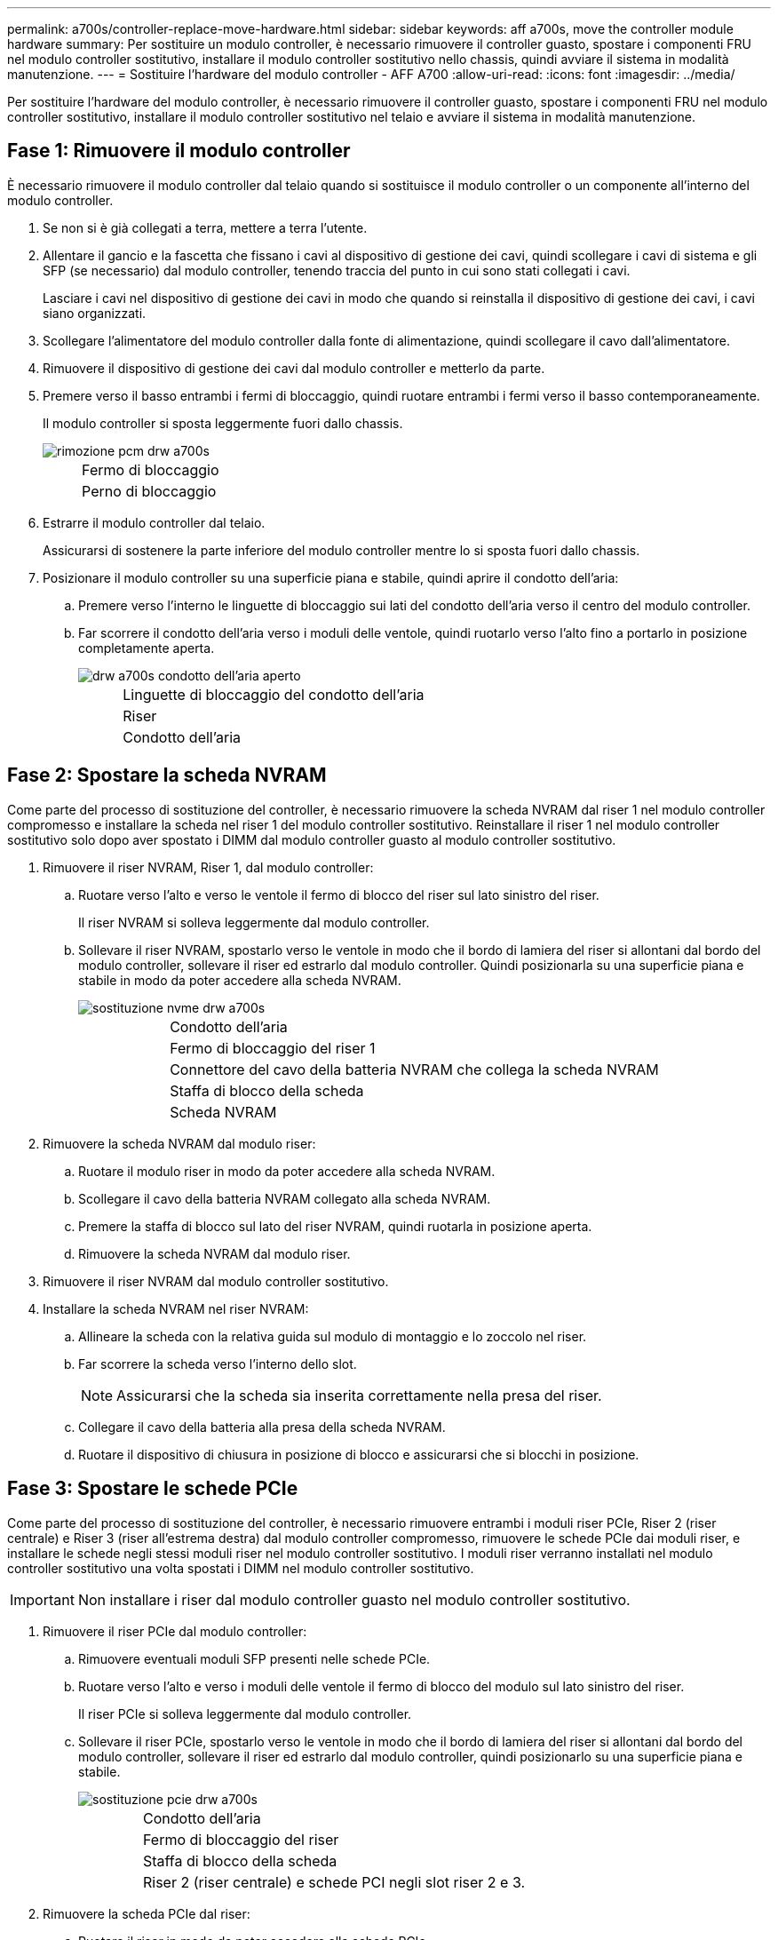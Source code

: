 ---
permalink: a700s/controller-replace-move-hardware.html 
sidebar: sidebar 
keywords: aff a700s, move the controller module hardware 
summary: Per sostituire un modulo controller, è necessario rimuovere il controller guasto, spostare i componenti FRU nel modulo controller sostitutivo, installare il modulo controller sostitutivo nello chassis, quindi avviare il sistema in modalità manutenzione. 
---
= Sostituire l'hardware del modulo controller - AFF A700
:allow-uri-read: 
:icons: font
:imagesdir: ../media/


[role="lead"]
Per sostituire l'hardware del modulo controller, è necessario rimuovere il controller guasto, spostare i componenti FRU nel modulo controller sostitutivo, installare il modulo controller sostitutivo nel telaio e avviare il sistema in modalità manutenzione.



== Fase 1: Rimuovere il modulo controller

È necessario rimuovere il modulo controller dal telaio quando si sostituisce il modulo controller o un componente all'interno del modulo controller.

. Se non si è già collegati a terra, mettere a terra l'utente.
. Allentare il gancio e la fascetta che fissano i cavi al dispositivo di gestione dei cavi, quindi scollegare i cavi di sistema e gli SFP (se necessario) dal modulo controller, tenendo traccia del punto in cui sono stati collegati i cavi.
+
Lasciare i cavi nel dispositivo di gestione dei cavi in modo che quando si reinstalla il dispositivo di gestione dei cavi, i cavi siano organizzati.

. Scollegare l'alimentatore del modulo controller dalla fonte di alimentazione, quindi scollegare il cavo dall'alimentatore.
. Rimuovere il dispositivo di gestione dei cavi dal modulo controller e metterlo da parte.
. Premere verso il basso entrambi i fermi di bloccaggio, quindi ruotare entrambi i fermi verso il basso contemporaneamente.
+
Il modulo controller si sposta leggermente fuori dallo chassis.

+
image::../media/drw_a700s_pcm_remove.png[rimozione pcm drw a700s]

+
[cols="1,4"]
|===


 a| 
image:../media/legend_icon_01.png[""]
| Fermo di bloccaggio 


 a| 
image:../media/legend_icon_02.png[""]
 a| 
Perno di bloccaggio

|===
. Estrarre il modulo controller dal telaio.
+
Assicurarsi di sostenere la parte inferiore del modulo controller mentre lo si sposta fuori dallo chassis.

. Posizionare il modulo controller su una superficie piana e stabile, quindi aprire il condotto dell'aria:
+
.. Premere verso l'interno le linguette di bloccaggio sui lati del condotto dell'aria verso il centro del modulo controller.
.. Far scorrere il condotto dell'aria verso i moduli delle ventole, quindi ruotarlo verso l'alto fino a portarlo in posizione completamente aperta.
+
image::../media/drw_a700s_open_air_duct.png[drw a700s condotto dell'aria aperto]

+
[cols="1,4"]
|===


 a| 
image:../media/legend_icon_01.png[""]
| Linguette di bloccaggio del condotto dell'aria 


 a| 
image:../media/legend_icon_02.png[""]
 a| 
Riser



 a| 
image:../media/legend_icon_03.png[""]
 a| 
Condotto dell'aria

|===






== Fase 2: Spostare la scheda NVRAM

Come parte del processo di sostituzione del controller, è necessario rimuovere la scheda NVRAM dal riser 1 nel modulo controller compromesso e installare la scheda nel riser 1 del modulo controller sostitutivo. Reinstallare il riser 1 nel modulo controller sostitutivo solo dopo aver spostato i DIMM dal modulo controller guasto al modulo controller sostitutivo.

. Rimuovere il riser NVRAM, Riser 1, dal modulo controller:
+
.. Ruotare verso l'alto e verso le ventole il fermo di blocco del riser sul lato sinistro del riser.
+
Il riser NVRAM si solleva leggermente dal modulo controller.

.. Sollevare il riser NVRAM, spostarlo verso le ventole in modo che il bordo di lamiera del riser si allontani dal bordo del modulo controller, sollevare il riser ed estrarlo dal modulo controller. Quindi posizionarla su una superficie piana e stabile in modo da poter accedere alla scheda NVRAM.
+
image::../media/drw_a700s_nvme_replace.png[sostituzione nvme drw a700s]

+
[cols="1,4"]
|===


 a| 
image:../media/legend_icon_01.png[""]
| Condotto dell'aria 


 a| 
image:../media/legend_icon_02.png[""]
 a| 
Fermo di bloccaggio del riser 1



 a| 
image:../media/legend_icon_03.png[""]
 a| 
Connettore del cavo della batteria NVRAM che collega la scheda NVRAM



 a| 
image:../media/legend_icon_04.png[""]
 a| 
Staffa di blocco della scheda



 a| 
image:../media/legend_icon_05.png[""]
 a| 
Scheda NVRAM

|===


. Rimuovere la scheda NVRAM dal modulo riser:
+
.. Ruotare il modulo riser in modo da poter accedere alla scheda NVRAM.
.. Scollegare il cavo della batteria NVRAM collegato alla scheda NVRAM.
.. Premere la staffa di blocco sul lato del riser NVRAM, quindi ruotarla in posizione aperta.
.. Rimuovere la scheda NVRAM dal modulo riser.


. Rimuovere il riser NVRAM dal modulo controller sostitutivo.
. Installare la scheda NVRAM nel riser NVRAM:
+
.. Allineare la scheda con la relativa guida sul modulo di montaggio e lo zoccolo nel riser.
.. Far scorrere la scheda verso l'interno dello slot.
+

NOTE: Assicurarsi che la scheda sia inserita correttamente nella presa del riser.

.. Collegare il cavo della batteria alla presa della scheda NVRAM.
.. Ruotare il dispositivo di chiusura in posizione di blocco e assicurarsi che si blocchi in posizione.






== Fase 3: Spostare le schede PCIe

Come parte del processo di sostituzione del controller, è necessario rimuovere entrambi i moduli riser PCIe, Riser 2 (riser centrale) e Riser 3 (riser all'estrema destra) dal modulo controller compromesso, rimuovere le schede PCIe dai moduli riser, e installare le schede negli stessi moduli riser nel modulo controller sostitutivo. I moduli riser verranno installati nel modulo controller sostitutivo una volta spostati i DIMM nel modulo controller sostitutivo.


IMPORTANT: Non installare i riser dal modulo controller guasto nel modulo controller sostitutivo.

. Rimuovere il riser PCIe dal modulo controller:
+
.. Rimuovere eventuali moduli SFP presenti nelle schede PCIe.
.. Ruotare verso l'alto e verso i moduli delle ventole il fermo di blocco del modulo sul lato sinistro del riser.
+
Il riser PCIe si solleva leggermente dal modulo controller.

.. Sollevare il riser PCIe, spostarlo verso le ventole in modo che il bordo di lamiera del riser si allontani dal bordo del modulo controller, sollevare il riser ed estrarlo dal modulo controller, quindi posizionarlo su una superficie piana e stabile.
+
image::../media/drw_a700s_pcie_replace.png[sostituzione pcie drw a700s]

+
[cols="1,4"]
|===


 a| 
image:../media/legend_icon_01.png[""]
| Condotto dell'aria 


 a| 
image:../media/legend_icon_02.png[""]
 a| 
Fermo di bloccaggio del riser



 a| 
image:../media/legend_icon_03.png[""]
 a| 
Staffa di blocco della scheda



 a| 
image:../media/legend_icon_04.png[""]
 a| 
Riser 2 (riser centrale) e schede PCI negli slot riser 2 e 3.

|===


. Rimuovere la scheda PCIe dal riser:
+
.. Ruotare il riser in modo da poter accedere alla scheda PCIe.
.. Premere la staffa di blocco sul lato del riser PCIe, quindi ruotarla in posizione aperta.
.. Rimuovere la scheda PCIe dal riser.


. Rimuovere il riser corrispondente dal modulo controller sostitutivo.
. Installare la scheda PCIe nel riser dal controller sostitutivo, quindi reinstallare il riser nel controller sostitutivo:
+
.. Allineare la scheda alla relativa guida sul riser e allo zoccolo del riser, quindi inserirla correttamente nello slot del riser.
+
Assicurarsi che la scheda sia inserita correttamente nella presa del riser.

.. Reinstallare il riser nel modulo controller sostitutivo.
.. Ruotare il fermo di bloccaggio in posizione fino a quando non scatta in posizione di blocco.


. Ripetere i passaggi precedenti per le schede Riser 3 e PCIe negli slot 4 e 5 del modulo controller compromesso.




== Fase 4: Spostare il supporto di avvio

Nel sistema AFF A700s sono presenti due dispositivi multimediali di avvio, uno primario e uno secondario o un supporto di avvio di backup. È necessario spostarli dal controller compromesso al controller _replacement_ e installarli nei rispettivi slot del controller _replacement_.

I supporti di avvio si trovano sotto Riser 2, il modulo riser PCIe centrale. Questo modulo PCIe deve essere rimosso per accedere al supporto di boot.

. Individuare il supporto di avvio:
+
.. Aprire il condotto dell'aria, se necessario.
.. Se necessario, rimuovere il riser 2, il modulo PCIe centrale, sbloccando il fermo di blocco e rimuovendo il riser dal modulo controller.
+
image::../media/drw_a700s_boot_media_replace.png[sostituzione dei supporti di avvio drw a700s]



+
[cols="1,4"]
|===


 a| 
image:../media/legend_icon_01.png[""]
| Condotto dell'aria 


 a| 
image:../media/legend_icon_02.png[""]
 a| 
Riser 2 (modulo PCIe centrale)



 a| 
image:../media/legend_icon_03.png[""]
 a| 
Vite del supporto di avvio



 a| 
image:../media/legend_icon_04.png[""]
 a| 
Supporto di boot

|===
. Rimuovere il supporto di avvio dal modulo controller:
+
.. Utilizzando un cacciavite Phillips n. 1, rimuovere la vite che fissa il supporto di avvio e mettere da parte la vite in un luogo sicuro.
.. Afferrare i lati del supporto di avvio, ruotare delicatamente il supporto di avvio verso l'alto, quindi estrarre il supporto di avvio dalla presa e metterlo da parte.


. Spostare il supporto di avvio nel nuovo modulo controller e installarlo:
+

NOTE: Installare il supporto di avvio nello stesso socket del modulo controller sostitutivo installato nel modulo controller guasto; nello slot 1, nello slot 1, nello slot 1, nello slot 1, nello slot 2 e nello slot 2, nello slot 2, nello slot 2, nello slot 2, nello slot 2, per supporti di avvio secondari.

+
.. Allineare i bordi del supporto di avvio con l'alloggiamento dello zoccolo, quindi spingerlo delicatamente a squadra nello zoccolo.
.. Ruotare il supporto di avvio verso il basso verso la scheda madre.
.. Fissare il supporto di avvio alla scheda madre utilizzando la vite del supporto di avvio.
+
Non serrare eccessivamente la vite per evitare di danneggiare il supporto di avvio.







== Fase 5: Spostare le ventole

Quando si sostituisce un modulo controller guasto, è necessario spostare le ventole dal modulo controller danneggiato al modulo sostitutivo.

. Rimuovere il modulo della ventola stringendo le linguette di bloccaggio sul lato del modulo della ventola, quindi sollevare il modulo della ventola per estrarlo dal modulo del controller.
+
image::../media/drw_a700s_replace_fan.png[drw a700s sostituire la ventola]

+
[cols="1,4"]
|===


 a| 
image:../media/legend_icon_01.png[""]
| Linguette di bloccaggio della ventola 


 a| 
image:../media/legend_icon_02.png[""]
 a| 
Modulo della ventola

|===
. Spostare il modulo della ventola sul modulo controller sostitutivo, quindi installare il modulo della ventola allineandone i bordi con l'apertura nel modulo controller, quindi far scorrere il modulo della ventola nel modulo controller fino a quando i fermi di blocco non scattano in posizione.
. Ripetere questa procedura per i moduli ventola rimanenti.




== Fase 6: Spostare i DIMM di sistema

Per spostare i moduli DIMM, individuarli e spostarli dal controller compromesso al controller sostitutivo e seguire la sequenza specifica dei passaggi.

. Individuare i DIMM sul modulo controller.
+
image::../media/drw_a700s_dimm_replace.png[sostituzione del modulo dimm drw a700s]

+
[cols="1,4"]
|===


 a| 
image:../media/legend_icon_01.png[""]
| Condotto dell'aria 


 a| 
image:../media/legend_icon_02.png[""]
 a| 
Riser 1 e DIMM bank 1-4



 a| 
image:../media/legend_icon_03.png[""]
 a| 
Riser 2 e banchi DIMM 5-8 e 9-12



 a| 
image:../media/legend_icon_04.png[""]
 a| 
Riser 3 e DIMM bank 13-16

|===
. Prendere nota dell'orientamento del DIMM nello zoccolo in modo da poter inserire il DIMM nel modulo controller sostitutivo con l'orientamento corretto.
. Estrarre il modulo DIMM dal relativo slot spingendo lentamente verso l'esterno le due linguette di espulsione dei moduli DIMM su entrambi i lati del modulo, quindi estrarre il modulo DIMM dallo slot.
+

NOTE: Tenere il modulo DIMM per i bordi in modo da evitare di esercitare pressione sui componenti della scheda a circuiti stampati del modulo DIMM.

. Individuare lo slot in cui si desidera installare il DIMM.
. Assicurarsi che le linguette di espulsione del modulo DIMM sul connettore siano aperte, quindi inserire il modulo DIMM correttamente nello slot.
+
Il DIMM si inserisce saldamente nello slot, ma dovrebbe essere inserito facilmente. In caso contrario, riallineare il DIMM con lo slot e reinserirlo.

+

NOTE: Esaminare visivamente il DIMM per verificare che sia allineato in modo uniforme e inserito completamente nello slot.

. Spingere con cautela, ma con decisione, il bordo superiore del DIMM fino a quando le linguette dell'espulsore non scattano in posizione sulle tacche alle estremità del DIMM.
. Ripetere questa procedura per i DIMM rimanenti.




== Fase 7: Installazione del modulo NVRAM

Per installare il modulo NVRAM, seguire la sequenza di passaggi specifica.

. Installare il riser nel modulo controller:
+
.. Allineare il bordo del riser con la parte inferiore della lamiera del modulo controller.
.. Guidare il riser lungo i pin nel modulo controller, quindi abbassare il riser nel modulo controller.
.. Ruotare il fermo di bloccaggio verso il basso e farlo scattare in posizione di blocco.
+
Una volta bloccato, il fermo di bloccaggio è a filo con la parte superiore del riser e il riser è posizionato correttamente nel modulo controller.

.. Reinserire tutti i moduli SFP rimossi dalle schede PCIe.






== Fase 8: Spostare la batteria NVRAM

Quando si sostituisce il modulo controller, è necessario spostare la batteria NVRAM dal modulo controller guasto al modulo controller sostitutivo

. Individuare la batteria NVRAM sul lato sinistro del modulo di montaggio, Riser 1.
+
image::../media/drw_a700s_nvme_battery_replace.png[batteria nvme drw a700s sostituita]

+
[cols="1,4"]
|===


 a| 
image:../media/legend_icon_01.png[""]
| Spina della batteria NVRAM 


 a| 
image:../media/legend_icon_02.png[""]
 a| 
Linguetta blu di blocco della batteria NVRAM

|===
. Individuare la spina della batteria e premere il fermaglio sulla parte anteriore della spina per sganciarla dalla presa, quindi scollegare il cavo della batteria dalla presa.
. Afferrare la batteria e premere la linguetta di bloccaggio blu contrassegnata CON PUSH, quindi estrarre la batteria dal supporto e dal modulo del controller.
. Spostare la batteria nel modulo controller sostitutivo, quindi installarlo nel riser NVRAM:
+
.. Far scorrere la batteria verso il basso lungo la parete laterale in lamiera fino a quando le linguette di supporto sulla parete laterale non si agganciano agli slot della batteria e il dispositivo di chiusura della batteria si aggancia e si blocca in posizione.
.. Premere con decisione la batteria per assicurarsi che sia bloccata in posizione.
.. Inserire la spina della batteria nella presa di montaggio e assicurarsi che la spina si blocchi in posizione.






== Fase 9: Installare un riser PCIe

Per installare un riser PCIe, seguire una sequenza specifica di passaggi.

. Se non si è già collegati a terra, mettere a terra l'utente.
. Installare il riser nel modulo controller:
+
.. Allineare il bordo del riser con la parte inferiore della lamiera del modulo controller.
.. Guidare il riser lungo i pin nel modulo controller, quindi abbassare il riser nel modulo controller.
.. Ruotare il fermo di bloccaggio verso il basso e farlo scattare in posizione di blocco.
+
Una volta bloccato, il fermo di bloccaggio è a filo con la parte superiore del riser e il riser è posizionato correttamente nel modulo controller.

.. Reinserire tutti i moduli SFP rimossi dalle schede PCIe.


. Ripetere i passaggi precedenti per le schede Riser 3 e PCIe negli slot 4 e 5 del modulo controller compromesso.




== Fase 10: Spostare l'alimentatore

Quando si sostituisce un modulo controller, è necessario spostare l'alimentatore e l'alimentatore vuoti dal modulo controller guasto al modulo controller sostitutivo.

. Se non si è già collegati a terra, mettere a terra l'utente.
. Ruotare la maniglia della camma in modo che possa essere utilizzata per estrarre l'alimentatore dal modulo controller premendo la linguetta di bloccaggio.
+

CAUTION: L'alimentazione è in corto. Utilizzare sempre due mani per sostenerlo durante la rimozione dal modulo controller in modo che non si sposti improvvisamente dal modulo controller e non causi lesioni.

+
image::../media/drw_a700s_replace_psu.gif[i drw a700s sostituiscono l'alimentatore]

+
|===


 a| 
image:../media/legend_icon_01.png[""]
| Linguetta blu di bloccaggio dell'alimentatore 


 a| 
image:../media/legend_icon_02.png[""]
 a| 
Alimentatore

|===
. Spostare l'alimentatore sul nuovo modulo controller, quindi installarlo.
. Con entrambe le mani, sostenere e allineare i bordi dell'alimentatore con l'apertura nel modulo controller, quindi spingere delicatamente l'alimentatore nel modulo controller fino a quando la linguetta di blocco non scatta in posizione.
+
Gli alimentatori si innestano correttamente solo con il connettore interno e si bloccano in un modo.

+

NOTE: Per evitare di danneggiare il connettore interno, non esercitare una forza eccessiva quando si inserisce l'alimentatore nel sistema.

. Rimuovere il pannello di chiusura dell'alimentatore dal modulo controller guasto, quindi installarlo nel modulo controller sostitutivo.




== Fase 11: Installare il modulo controller

Dopo aver spostato tutti i componenti dal modulo controller guasto al modulo controller sostitutivo, è necessario installare il modulo controller sostitutivo nel telaio e avviarlo in modalità manutenzione.

. Se non si è già collegati a terra, mettere a terra l'utente.
. In caso contrario, chiudere il condotto dell'aria:
+
.. Ruotare completamente il condotto dell'aria verso il basso fino al modulo controller.
.. Far scorrere il condotto dell'aria verso i montanti fino a quando le linguette di bloccaggio non scattano in posizione.
.. Ispezionare il condotto dell'aria per assicurarsi che sia posizionato correttamente e bloccato in posizione.
+
image::../media/drw_a700s_close_air_duct.png[drw a700s chiudere il condotto dell'aria]



+
|===


 a| 
image:../media/legend_icon_01.png[""]
| Linguette di bloccaggio 


 a| 
image:../media/legend_icon_02.png[""]
 a| 
Far scorrere lo stantuffo

|===
. Allineare l'estremità del modulo controller con l'apertura dello chassis, quindi spingere delicatamente il modulo controller a metà nel sistema.
+

NOTE: Non inserire completamente il modulo controller nel telaio fino a quando non viene richiesto.

. Cablare solo le porte di gestione e console, in modo da poter accedere al sistema per eseguire le attività descritte nelle sezioni seguenti.
+

NOTE: I cavi rimanenti verranno collegati al modulo controller più avanti in questa procedura.

. Completare la reinstallazione del modulo controller:
+
.. Spingere con decisione il modulo controller nello chassis fino a quando non raggiunge la scheda intermedia e non è completamente inserito.
+
I fermi di bloccaggio si sollevano quando il modulo controller è completamente inserito.

+

NOTE: Non esercitare una forza eccessiva quando si fa scorrere il modulo controller nel telaio per evitare di danneggiare i connettori.

+
Il modulo controller inizia ad avviarsi non appena viene inserito completamente nello chassis. Prepararsi ad interrompere il processo di avvio.

.. Ruotare i fermi di bloccaggio verso l'alto, inclinandoli in modo da liberare i perni di bloccaggio, quindi abbassarli in posizione di blocco.
.. Interrompere il processo di avvio premendo `Ctrl-C`.


. Collegare i cavi di sistema e i moduli transceiver al modulo controller e reinstallare il dispositivo di gestione dei cavi.
. Collegare i cavi di alimentazione agli alimentatori e reinstallare i fermi dei cavi di alimentazione.
. Se il sistema è configurato per supportare connessioni dati e di interconnessione cluster a 10 GbE su schede di rete 40 GbE o porte integrate, convertire queste porte in connessioni a 10 GbE utilizzando il comando nicadmin convert dalla modalità Maintenance.
+

NOTE: Assicurarsi di uscire dalla modalità di manutenzione dopo aver completato la conversione.


